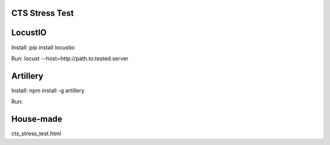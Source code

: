 CTS Stress Test
+++++++++++++



LocustIO
+++++++++++++
Install: pip install locustio

Run: locust --host=http://path.to.tested.server



Artillery
+++++++++++++
Install: npm install -g artillery

Run: 



House-made
+++++++++++++
cts_stress_test.html
